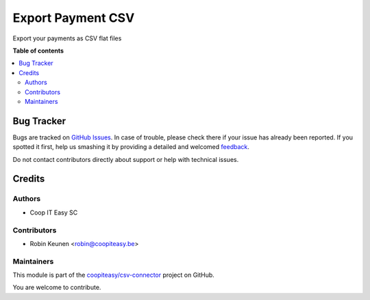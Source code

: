 ==================
Export Payment CSV
==================

.. !!!!!!!!!!!!!!!!!!!!!!!!!!!!!!!!!!!!!!!!!!!!!!!!!!!!
   !! This file is generated by oca-gen-addon-readme !!
   !! changes will be overwritten.                   !!
   !!!!!!!!!!!!!!!!!!!!!!!!!!!!!!!!!!!!!!!!!!!!!!!!!!!!

.. |badge1| image:: https://img.shields.io/badge/maturity-Beta-yellow.png
    :target: https://odoo-community.org/page/development-status
    :alt: Beta
.. |badge2| image:: https://img.shields.io/badge/licence-AGPL--3-blue.png
    :target: http://www.gnu.org/licenses/agpl-3.0-standalone.html
    :alt: License: AGPL-3
.. |badge3| image:: https://img.shields.io/badge/github-coopiteasy%2Fcsv--connector-lightgray.png?logo=github
    :target: https://github.com/coopiteasy/csv-connector/tree/12.0/csv_export_payment
    :alt: coopiteasy/csv-connector

|badge1| |badge2| |badge3| 

Export your payments as CSV flat files

**Table of contents**

.. contents::
   :local:

Bug Tracker
===========

Bugs are tracked on `GitHub Issues <https://github.com/coopiteasy/csv-connector/issues>`_.
In case of trouble, please check there if your issue has already been reported.
If you spotted it first, help us smashing it by providing a detailed and welcomed
`feedback <https://github.com/coopiteasy/csv-connector/issues/new?body=module:%20csv_export_payment%0Aversion:%2012.0%0A%0A**Steps%20to%20reproduce**%0A-%20...%0A%0A**Current%20behavior**%0A%0A**Expected%20behavior**>`_.

Do not contact contributors directly about support or help with technical issues.

Credits
=======

Authors
~~~~~~~

* Coop IT Easy SC

Contributors
~~~~~~~~~~~~

* Robin Keunen <robin@coopiteasy.be>

Maintainers
~~~~~~~~~~~

This module is part of the `coopiteasy/csv-connector <https://github.com/coopiteasy/csv-connector/tree/12.0/csv_export_payment>`_ project on GitHub.

You are welcome to contribute.
